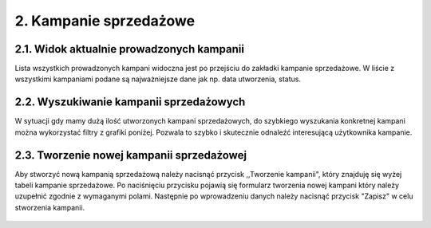 2. Kampanie sprzedażowe
+++++++++++++++++++++++

2.1. Widok aktualnie prowadzonych kampanii
==========================================
Lista wszystkich prowadzonych kampani widoczna jest po przejściu do zakładki kampanie sprzedażowe.
W liście z wszystkimi kampaniami podane są najważniejsze dane jak np. data utworzenia, status. 
    
    .. image:: /Media/campaign/view-campaign.png
        :width: 600

2.2. Wyszukiwanie kampanii sprzedażowych
========================================
W sytuacji gdy mamy dużą ilość utworzonych kampani sprzedażowych, do szybkiego wyszukania konkretnej kampani można wykorzystać filtry z grafiki poniżej.
Pozwala to szybko i skutecznie odnaleźć interesującą użytkownika kampanie.


    .. image:: /Media/campaign/filter-campaign.png
        :width: 600

2.3. Tworzenie nowej kampanii sprzedażowej
==========================================
Aby stworzyć nową kampanią sprzedażową należy nacisnąć przycisk ,,Tworzenie kampanii", który znajduję się wyżej tabeli kampanie sprzedażowe.
Po naciśnięciu przycisku pojawią się formularz tworzenia nowej kampani który należy uzupełnić zgodnie z wymaganymi polami.
Następnie po wprowadzeniu danych należy nacisnąć przycisk "Zapisz" w celu stworzenia kampanii.

    .. image:: /Media/campaign/create-campaign.png
        :width: 600